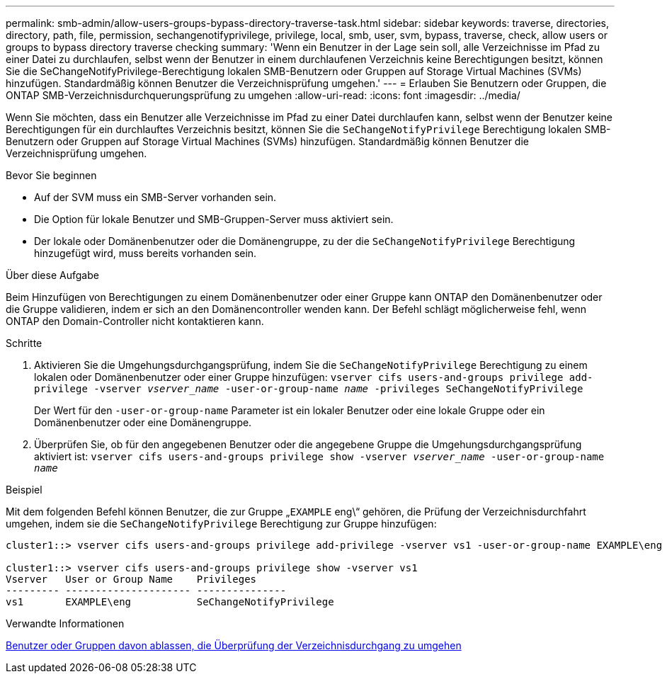 ---
permalink: smb-admin/allow-users-groups-bypass-directory-traverse-task.html 
sidebar: sidebar 
keywords: traverse, directories, directory, path, file, permission, sechangenotifyprivilege, privilege, local, smb, user, svm, bypass, traverse, check, allow users or groups to bypass directory traverse checking 
summary: 'Wenn ein Benutzer in der Lage sein soll, alle Verzeichnisse im Pfad zu einer Datei zu durchlaufen, selbst wenn der Benutzer in einem durchlaufenen Verzeichnis keine Berechtigungen besitzt, können Sie die SeChangeNotifyPrivilege-Berechtigung lokalen SMB-Benutzern oder Gruppen auf Storage Virtual Machines (SVMs) hinzufügen. Standardmäßig können Benutzer die Verzeichnisprüfung umgehen.' 
---
= Erlauben Sie Benutzern oder Gruppen, die ONTAP SMB-Verzeichnisdurchquerungsprüfung zu umgehen
:allow-uri-read: 
:icons: font
:imagesdir: ../media/


[role="lead"]
Wenn Sie möchten, dass ein Benutzer alle Verzeichnisse im Pfad zu einer Datei durchlaufen kann, selbst wenn der Benutzer keine Berechtigungen für ein durchlauftes Verzeichnis besitzt, können Sie die `SeChangeNotifyPrivilege` Berechtigung lokalen SMB-Benutzern oder Gruppen auf Storage Virtual Machines (SVMs) hinzufügen. Standardmäßig können Benutzer die Verzeichnisprüfung umgehen.

.Bevor Sie beginnen
* Auf der SVM muss ein SMB-Server vorhanden sein.
* Die Option für lokale Benutzer und SMB-Gruppen-Server muss aktiviert sein.
* Der lokale oder Domänenbenutzer oder die Domänengruppe, zu der die `SeChangeNotifyPrivilege` Berechtigung hinzugefügt wird, muss bereits vorhanden sein.


.Über diese Aufgabe
Beim Hinzufügen von Berechtigungen zu einem Domänenbenutzer oder einer Gruppe kann ONTAP den Domänenbenutzer oder die Gruppe validieren, indem er sich an den Domänencontroller wenden kann. Der Befehl schlägt möglicherweise fehl, wenn ONTAP den Domain-Controller nicht kontaktieren kann.

.Schritte
. Aktivieren Sie die Umgehungsdurchgangsprüfung, indem Sie die `SeChangeNotifyPrivilege` Berechtigung zu einem lokalen oder Domänenbenutzer oder einer Gruppe hinzufügen: `vserver cifs users-and-groups privilege add-privilege -vserver _vserver_name_ -user-or-group-name _name_ -privileges SeChangeNotifyPrivilege`
+
Der Wert für den `-user-or-group-name` Parameter ist ein lokaler Benutzer oder eine lokale Gruppe oder ein Domänenbenutzer oder eine Domänengruppe.

. Überprüfen Sie, ob für den angegebenen Benutzer oder die angegebene Gruppe die Umgehungsdurchgangsprüfung aktiviert ist: `vserver cifs users-and-groups privilege show -vserver _vserver_name_ ‑user-or-group-name _name_`


.Beispiel
Mit dem folgenden Befehl können Benutzer, die zur Gruppe „`EXAMPLE` eng\“ gehören, die Prüfung der Verzeichnisdurchfahrt umgehen, indem sie die `SeChangeNotifyPrivilege` Berechtigung zur Gruppe hinzufügen:

[listing]
----
cluster1::> vserver cifs users-and-groups privilege add-privilege -vserver vs1 -user-or-group-name EXAMPLE\eng -privileges SeChangeNotifyPrivilege

cluster1::> vserver cifs users-and-groups privilege show -vserver vs1
Vserver   User or Group Name    Privileges
--------- --------------------- ---------------
vs1       EXAMPLE\eng           SeChangeNotifyPrivilege
----
.Verwandte Informationen
xref:disallow-users-groups-bypass-directory-traverse-task.adoc[Benutzer oder Gruppen davon ablassen, die Überprüfung der Verzeichnisdurchgang zu umgehen]
